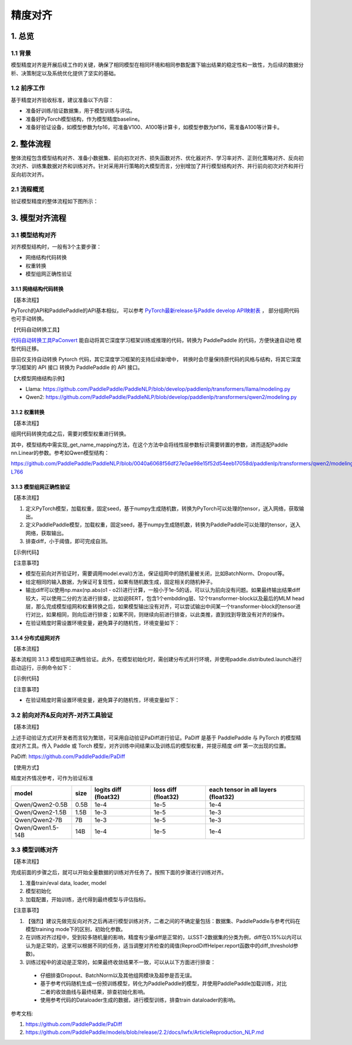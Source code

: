 ==========================================
精度对齐
==========================================

1. 总览
==========================================

1.1 背景
------------------------------------------
模型精度对齐是开展后续工作的关键，确保了相同模型在相同环境和相同参数配置下输出结果的稳定性和一致性，为后续的数据分析、决策制定以及系统优化提供了坚实的基础。

1.2 前序工作
------------------------------------------
基于精度对齐验收标准，建议准备以下内容：

* 准备好训练/验证数据集，用于模型训练与评估。
* 准备好PyTorch模型结构，作为模型精度baseline。
* 准备好验证设备，如模型参数为fp16，可准备V100、A100等计算卡，如模型参数为bf16，需准备A100等计算卡。

2. 整体流程
==========================================
整体流程包含模型结构对齐、准备小数据集、前向初次对齐、损失函数对齐、优化器对齐、学习率对齐、正则化策略对齐、反向初次对齐、训练集数据对齐和训练对齐。针对采用并行策略的大模型而言，分别增加了并行模型结构对齐、并行前向初次对齐和并行反向初次对齐。

2.1 流程概览
------------------------------------------
验证模型精度的整体流程如下图所示：

.. figure:: https://github.com/user-attachments/assets/e20aeed6-fc54-49ca-95c9-8e9863416796
  :width: 300px
  :alt: align_workflow
  :align: center


3. 模型对齐流程
==========================================

3.1 模型结构对齐
------------------------------------------

对齐模型结构时，一般有3个主要步骤：

* 网络结构代码转换
* 权重转换
* 模型组网正确性验证

3.1.1 网络结构代码转换
^^^^^^^^^^^^^^^^^^^^^^^^^^^^^^^^^^^^^^^^^^

【基本流程】

PyTorch的API和PaddlePaddle的API基本相似，
可以参考 `PyTorch最新release与Paddle develop API映射表`_ ，
部分组网代码也可手动转换。

.. _PyTorch最新release与Paddle develop API映射表 : https://www.paddlepaddle.org.cn/documentation/docs/zh/guides/model_convert/convert_from_pytorch/pytorch_api_mapping_cn.html

【代码自动转换工具】

`代码自动转换工具PaConvert`_ 能自动将其它深度学习框架训练或推理的代码，转换为 PaddlePaddle 的代码，方便快速自动地 模型代码迁移。

目前仅支持自动转换 Pytorch 代码，其它深度学习框架的支持后续新增中，
转换时会尽量保持原代码的风格与结构，将其它深度学习框架的 API 接口 转换为 PaddlePaddle 的 API 接口。

.. _代码自动转换工具PaConvert : https://www.paddlepaddle.org.cn/documentation/docs/zh/guides/model_convert/convert_from_pytorch/paconvert_introduction_cn.html


【大模型网络结构示例】

* Llama: https://github.com/PaddlePaddle/PaddleNLP/blob/develop/paddlenlp/transformers/llama/modeling.py
* Qwen2: https://github.com/PaddlePaddle/PaddleNLP/blob/develop/paddlenlp/transformers/qwen2/modeling.py


3.1.2 权重转换
^^^^^^^^^^^^^^^^^^^^^^^^^^^^^^^^^^^^^^^^^^

【基本流程】

组网代码转换完成之后，需要对模型权重进行转换。

.. code-block:: python
    :linenos:

    import json
    import os
    import shutil
    import copy
    import paddle
    import torch
    from safetensors.torch import load_file
    from safetensors.numpy import save_file
    from paddlenlp.utils.log import logger
    from paddlenlp.transformers import Qwen2MoeForCausalLM, AutoConfig


    def execute_cmd(cmd, file_path):
        cmd = cmd + " " + file_path
        os.system(cmd)


    def convert_from_torch_to_paddle(torch_path=None, paddle_path=None, torch_prefix_key="model.", paddle_class=Qwen2MoeForCausalLM, delete_after_convert=False):
        assert torch_path is not None
        if paddle_path is None:
            paddle_path = torch_path + "-paddle"
        if not os.path.exists(paddle_path):
            os.mkdir(paddle_path)

        config = AutoConfig.from_pretrained(torch_path)
        name_mappings = paddle_class._get_name_mappings(config=config)

        torch_prefix_key = torch_prefix_key
        paddle_prefix_key = paddle_class.base_model_prefix + "."

        if os.path.exists(os.path.join(torch_path, "model.safetensors.index.json")):
            index = json.load(open(os.path.join(torch_path, "model.safetensors.index.json")))
            dst_index = copy.deepcopy(index)

            for key in list(dst_index["weight_map"].keys()):
                paddle_key = key.replace(torch_prefix_key, paddle_prefix_key)
                dst_index["weight_map"][paddle_key] = dst_index["weight_map"].pop(key)

            files = set(index["weight_map"].values())
            logger.info(files)

            for file_name in sorted(os.listdir(torch_path)):
                # skip hidden files
                if file_name.startswith("."):
                    continue

                logger.info(file_name)
                if file_name in files:
                    # convert safetensors to safetensors(paddle)
                    convert_safetensors_from_torch_to_paddle(file_name,
                                                            torch_path,
                                                            paddle_path,
                                                            torch_prefix_key,
                                                            paddle_prefix_key,
                                                            name_mappings,
                                                            delete_after_convert=False)
                else:
                    # copy config.json and other files
                    shutil.copy(os.path.join(torch_path, file_name), os.path.join(paddle_path, file_name))

            json.dump(dst_index, open(os.path.join(paddle_path, "model.safetensors.index.json"), "w"), indent=2)
        else:
            for file_name in sorted(os.listdir(torch_path)):
                # skip hidden files
                if file_name.startswith("."):
                    continue

                logger.info(file_name)
                if file_name == "model.safetensors":
                    convert_safetensors_from_torch_to_paddle(file_name,
                                                            torch_path,
                                                            paddle_path,
                                                            torch_prefix_key,
                                                            paddle_prefix_key,
                                                            name_mappings,
                                                            delete_after_convert=False)
                else:
                    # copy config.json and other files
                    shutil.copy(os.path.join(torch_path, file_name), os.path.join(paddle_path, file_name))

        execute_cmd(cmd="sed -i -e  's/torch_dtype/dtype/g' ",
                    file_path=os.path.join(paddle_path, "config.json"))

    def convert_safetensors_from_torch_to_paddle(file_name, torch_path, paddle_path, torch_prefix_key, paddle_prefix_key, name_mappings, delete_after_convert=False):
        tensors = load_file(os.path.join(torch_path, file_name))

        transpose_state_dict = {}
        for name_mapping in name_mappings:
            if name_mapping.action == "transpose":
                transpose_state_dict[name_mapping.target_name] = True
            else:
                transpose_state_dict[name_mapping.target_name] = False

        for key in list(tensors.keys()):
            paddle_key = key.replace(torch_prefix_key, paddle_prefix_key)
            logger.info("{} {}".format(key, tensors[key].shape))
            if transpose_state_dict[paddle_key]:
                t = tensors.pop(key).cuda().t().contiguous()
                capsule = torch.utils.dlpack.to_dlpack(t)
                t = paddle.utils.dlpack.from_dlpack(capsule)
                tensors[paddle_key] = t.numpy()
            else:
                t = tensors.pop(key).cuda()
                capsule = torch.utils.dlpack.to_dlpack(t)
                t = paddle.utils.dlpack.from_dlpack(capsule)
                tensors[paddle_key] = t.numpy()

                # tensors[dst_key] = paddle.to_tensor(tensors.pop(key).cuda().float().cpu().numpy(), dtype="bfloat16").numpy()
            logger.info("{} {}".format(paddle_key, tensors[paddle_key].shape))

        save_file(tensors, os.path.join(paddle_path, file_name), metadata={"format": "np"})
        if delete_after_convert:
            os.remove(os.path.join(torch_path, file_name))


    convert_from_paddle_to_torch(paddle_path="/root/code/PaddleNLP/ckpt/Qwen/Qwen2-0.5B"， paddle_class=Qwen2MoeForCausalLM)

其中，模型结构中需实现_get_name_mapping方法，在这个方法中会将线性层参数标识需要转置的参数，进而适配Paddle nn.Linear的参数。参考如Qwen模型结构：

https://github.com/PaddlePaddle/PaddleNLP/blob/0040a6068f56df27e0ae98e15f52d54eeb17058d/paddlenlp/transformers/qwen2/modeling.py#L732-L766

.. code-block:: python
    :linenos:

    class Qwen2PretrainedModel(PretrainedModel):
        @classmethod
        def _get_name_mappings(cls, config: Qwen2Config) -> list[StateDictNameMapping]:
            mappings: list[StateDictNameMapping] = []
            model_mappings = [
                ["embed_tokens.weight"],
                ["norm.weight"],
            ]
            for layer_index in range(config.num_hidden_layers):
                layer_mappings = [
                    [f"layers.{layer_index}.self_attn.q_proj.weight", None, "transpose"],
                    [f"layers.{layer_index}.self_attn.k_proj.weight", None, "transpose"],
                    [f"layers.{layer_index}.self_attn.v_proj.weight", None, "transpose"],
                    [f"layers.{layer_index}.self_attn.q_proj.bias", None],
                    [f"layers.{layer_index}.self_attn.k_proj.bias", None],
                    [f"layers.{layer_index}.self_attn.v_proj.bias", None],
                    [f"layers.{layer_index}.self_attn.o_proj.weight", None, "transpose"],
                    [f"layers.{layer_index}.mlp.up_proj.weight", None, "transpose"],
                    [f"layers.{layer_index}.mlp.gate_proj.weight", None, "transpose"],
                    [f"layers.{layer_index}.mlp.down_proj.weight", None, "transpose"],
                    [f"layers.{layer_index}.self_attn.rotary_emb.inv_freq"],
                    [f"layers.{layer_index}.input_layernorm.weight"],
                    [f"layers.{layer_index}.post_attention_layernorm.weight"],
                ]
                model_mappings.extend(layer_mappings)

            init_name_mappings(mappings=model_mappings)
            # base-model prefix "Qwen2MoEModel"
            if "Qwen2Model" not in config.architectures:
                for mapping in model_mappings:
                    mapping[0] = "model." + mapping[0]
                    mapping[1] = "qwen2." + mapping[1]
                if not config.tie_word_embeddings:
                    model_mappings.append(["lm_head.weight", "lm_head.weight", "transpose"])

            mappings = [StateDictNameMapping(*mapping, index=index) for index, mapping in enumerate(model_mappings)]
            return mappings

3.1.3 模型组网正确性验证
^^^^^^^^^^^^^^^^^^^^^^^^^^^^^^^^^^^^^^^^^^

【基本流程】

1. 定义PyTorch模型，加载权重，固定seed，基于numpy生成随机数，转换为PyTorch可以处理的tensor，送入网络，获取输出。
2. 定义PaddlePaddle模型，加载权重，固定seed，基于numpy生成随机数，转换为PaddlePaddle可以处理的tensor，送入网络，获取输出。
3. 排查diff，小于阈值，即可完成自测。

【示例代码】

.. code-block:: python
    :linenos:

    import numpy as np
    import paddle
    import torch
    from transformers import Qwen2Config as Qwen2Config_hf
    from transformers import Qwen2ForCausalLM as Qwen2ForCausalLM_hf

    from paddlenlp.transformers import Qwen2Config, Qwen2ForCausalLM

    def eval_model_convert():
        paddle_input_ids = paddle.to_tensor([[0, 345, 232, 328, 740, 140, 1695, 69, 6078, 1588, 2]])
        torch_input_ids = torch.LongTensor([[0, 345, 232, 328, 740, 140, 1695, 69, 6078, 1588, 2]])

        # paddle model
        paddle_ckpt_path = "Qwen/Qwen2-0.5B"
        config_paddle = Qwen2Config.from_pretrained(paddle_ckpt_path)
        model_paddle = Qwen2ForCausalLM.from_pretrained(paddle_ckpt_path, config=config_paddle, dtype="float32")

        # torch model
        torch_ckpt_path = "/root/.cache/modelscope/hub/Qwen/Qwen2-0___5B"
        config_torch = Qwen2Config_hf.from_pretrained(torch_ckpt_path, trust_remote_code=True)
        config_torch.dtype = "float32"
        model_torch = Qwen2ForCausalLM_hf.from_pretrained(torch_ckpt_path, config=config_torch, trust_remote_code=True)

        model_paddle.eval()
        model_torch.eval()
        
        out_paddle = model_paddle(paddle_input_ids)[0]
        out_torch = model_torch(torch_input_ids, return_dict=False)[0]

        assert np.allclose(out_paddle.numpy(), out_torch.detach().numpy(), rtol=1e-5, atol=1e-3)
        
    eval_model_convert()

【注意事项】

* 模型在前向对齐验证时，需要调用model.eval()方法，保证组网中的随机量被关闭，比如BatchNorm、Dropout等。
* 给定相同的输入数据，为保证可复现性，如果有随机数生成，固定相关的随机种子。
* 输出diff可以使用np.max(np.abs(o1 - o2))进行计算，一般小于1e-5的话，可以认为前向没有问题。如果最终输出结果diff较大，可以使用二分的方法进行排查，比如说BERT，包含1个embdding层、12个transformer-block以及最后的MLM head层，那么完成模型组网和权重转换之后，如果模型输出没有对齐，可以尝试输出中间某一个transformer-block的tensor进行对比，如果相同，则向后进行排查；如果不同，则继续向前进行排查，以此类推，直到找到导致没有对齐的操作。
* 在验证精度时需设置环境变量，避免算子的随机性，环境变量如下：

.. code-block:: shell
    :linenos:

    # 通用环境变量，避免随机性
    export NVIDIA_TF32_OVERRIDE=0
    export FLAGS_embedding_deterministic=1
    export FLAGS_cudnn_deterministic=1

    # 并行计算环境变量，避免随机性
    export Flags_mp_aysnc_allreduce=1
    export Flags_skip_mp_c_identity=1
    export FLAGS_shard_norm_align_dp=0
    export FLAGS_shard_use_reduce=1
    export FLAGS_sync_before_allreduce=1

3.1.4 分布式组网对齐
^^^^^^^^^^^^^^^^^^^^^^^^^^^^^^^^^^^^^^^^^^

【基本流程】

基本流程同 3.1.3 模型组网正确性验证。此外，在模型初始化时，需创建分布式并行环境，并使用paddle.distributed.launch进行启动运行，示例命令如下：

.. code-block:: shell
    :linenos:

    python -m paddle.distributed.launch --devices 0,1 compare_torch_with_paddle.py

【示例代码】

.. code-block:: python
    :linenos:

    import numpy as np
    import paddle
    import torch
    from padiff import auto_diff
    from transformers import Qwen2Config as Qwen2Config_hf
    from transformers import Qwen2ForCausalLM as Qwen2ForCausalLM_hf
    from paddle.distributed import fleet
    from paddlenlp.transformers import Qwen2Config, Qwen2ForCausalLM

    def eval_model_convert_parallel(mp_degree=1):
        paddle_input_ids = paddle.to_tensor([[0, 345, 232, 328, 740, 140, 1695, 69, 6078, 1588, 2]])
        torch_input_ids = torch.LongTensor([[0, 345, 232, 328, 740, 140, 1695, 69, 6078, 1588, 2]])

        strategy = fleet.DistributedStrategy()
        strategy.hybrid_configs = {
            "dp_degree": 1,
            "mp_degree": mp_degree,
            "pp_degree": 1,
            "sharding_degree": 1,
        }
        fleet.init(is_collective=True, strategy=strategy)
        hcg = fleet.get_hybrid_communicate_group()

        # paddle model
        paddle_ckpt_path = "Qwen/Qwen2-0.5B"
        config_paddle = Qwen2Config.from_pretrained(paddle_ckpt_path)
        config_paddle.tensor_parallel_degree = hcg.get_model_parallel_world_size()
        config_paddle.tensor_parallel_rank = hcg.get_model_parallel_rank()
        config_paddle.tensor_parallel_output = False
        model_paddle = Qwen2ForCausalLM.from_pretrained(paddle_ckpt_path, config=config_paddle, dtype="float32")

        # torch model
        torch_ckpt_path = "/root/.cache/modelscope/hub/Qwen/Qwen2-0___5B"
        config_torch = Qwen2Config_hf.from_pretrained(torch_ckpt_path, trust_remote_code=True)
        config_torch.dtype = "float32"
        model_torch = Qwen2ForCausalLM_hf.from_pretrained(torch_ckpt_path, config=config_torch, trust_remote_code=True)

        model_paddle.eval()
        model_torch.eval()

        # 手动验证
        out_paddle = model_paddle(paddle_input_ids)[0]
        out_torch = model_torch(torch_input_ids, return_dict=False)[0]
        assert np.allclose(out_paddle.numpy(), out_torch.detach().numpy(), rtol=1e-5, atol=1e-4)

    eval_model_convert_parallel(mp_degree=2)

【注意事项】

* 在验证精度时需设置环境变量，避免算子的随机性，环境变量如下：

.. code-block:: shell
    :linenos:
    
    # 通用环境变量，避免随机性
    export NVIDIA_TF32_OVERRIDE=0
    export FLAGS_embedding_deterministic=1
    export FLAGS_cudnn_deterministic=1

    # 并行计算环境变量，避免随机性
    export Flags_mp_aysnc_allreduce=1
    export Flags_skip_mp_c_identity=1
    export FLAGS_shard_norm_align_dp=0
    export FLAGS_shard_use_reduce=1
    export FLAGS_sync_before_allreduce=1

3.2 前向对齐&反向对齐-对齐工具验证
------------------------------------------

【基本流程】

上述手动验证方式对开发者而言较为繁琐，可采用自动验证PaDiff进行验证。PaDiff 是基于 PaddlePaddle 与 PyTorch 的模型精度对齐工具。传入 Paddle 或 Torch 模型，对齐训练中间结果以及训练后的模型权重，并提示精度 diff 第一次出现的位置。

PaDiff: https://github.com/PaddlePaddle/PaDiff

【使用方式】

.. code-block:: python
    :linenos:

    import numpy as np
    import paddle
    import torch
    from padiff import auto_diff
    from transformers import Qwen2Config as Qwen2Config_hf
    from transformers import Qwen2ForCausalLM as Qwen2ForCausalLM_hf

    from paddlenlp.transformers import Qwen2Config, Qwen2ForCausalLM


    def eval_model_convert():
        paddle_input_ids = paddle.to_tensor([[0, 345, 232, 328, 740, 140, 1695, 69, 6078, 1588, 2]])
        torch_input_ids = torch.LongTensor([[0, 345, 232, 328, 740, 140, 1695, 69, 6078, 1588, 2]])

        # paddle model
        paddle_ckpt_path = "Qwen/Qwen2-0.5B"
        config_paddle = Qwen2Config.from_pretrained(paddle_ckpt_path)
        model_paddle = Qwen2ForCausalLM.from_pretrained(paddle_ckpt_path, config=config_paddle, dtype="float32")

        # torch model
        torch_ckpt_path = "/root/.cache/modelscope/hub/Qwen/Qwen2-0___5B"
        config_torch = Qwen2Config_hf.from_pretrained(torch_ckpt_path, trust_remote_code=True)
        config_torch.dtype = "float32"
        model_torch = Qwen2ForCausalLM_hf.from_pretrained(torch_ckpt_path, config=config_torch, trust_remote_code=True)

        model_paddle.eval()
        model_torch.eval()

        # 手动验证
        out_paddle = model_paddle(paddle_input_ids)[0]
        out_torch = model_torch(torch_input_ids, return_dict=False)[0]
        assert np.allclose(out_paddle.numpy(), out_torch.detach().numpy(), rtol=1e-5, atol=1e-4)

        # 使用padiff验证
        inp = ({"input_ids": torch_input_ids, 
                "use_cache": False, 
                "output_attentions": False,
                "output_hidden_states": False,
                "return_dict": False}, 
            {"input_ids": paddle_input_ids})
        # diff_phase 可以设置为forward，backword和both
        auto_diff(model_torch, model_paddle, inp, atol=1e-4, rtol=1e3, auto_init=False, diff_phase="both", compare_mode="strict")

    eval_model_convert()


精度对齐情况参考，可作为验证标准

+------------------+------+-----------------------+---------------------+-------------------------------------+
|      model       | size | logits diff (float32) | loss diff (float32) | each tensor in all layers (float32) |
+==================+======+=======================+=====================+=====================================+
| Qwen/Qwen2-0.5B  | 0.5B |         1e-4          |        1e-5         |                1e-4                 |
+------------------+------+-----------------------+---------------------+-------------------------------------+
| Qwen/Qwen2-1.5B  | 1.5B |         1e-3          |        1e-5         |                1e-3                 |
+------------------+------+-----------------------+---------------------+-------------------------------------+
|  Qwen/Qwen2-7B   |  7B  |         1e-3          |        1e-5         |                1e-3                 |
+------------------+------+-----------------------+---------------------+-------------------------------------+
| Qwen/Qwen1.5-14B | 14B  |         1e-4          |        1e-5         |                1e-4                 |
+------------------+------+-----------------------+---------------------+-------------------------------------+


3.3 模型训练对齐
------------------------------------------

【基本流程】

完成前面的步骤之后，就可以开始全量数据的训练对齐任务了。按照下面的步骤进行训练对齐。

1. 准备train/eval data, loader, model
2. 模型初始化
3. 加载配置，开始训练，迭代得到最终模型与评估指标。

【注意事项】

#. 【强烈】建议先做完反向对齐之后再进行模型训练对齐，二者之间的不确定量包括：数据集、PaddlePaddle与参考代码在模型training mode下的区别，初始化参数。
#. 在训练对齐过程中，受到较多随机量的影响，精度有少量diff是正常的，以SST-2数据集的分类为例，diff在0.15%以内可以认为是正常的，这里可以根据不同的任务，适当调整对齐检查的阈值(ReprodDiffHelper.report函数中的diff_threshold参数)。
#. 训练过程中的波动是正常的，如果最终收敛结果不一致，可以从以下方面进行排查：

  * 仔细排查Dropout、BatchNorm以及其他组网模块及超参是否无误。
  * 基于参考代码随机生成一份预训练模型，转化为PaddlePaddle的模型，并使用PaddlePaddle加载训练，对比二者的收敛曲线与最终结果，排查初始化影响。
  * 使用参考代码的Dataloader生成的数据，进行模型训练，排查train dataloader的影响。


参考文档:

1. https://github.com/PaddlePaddle/PaDiff
2. https://github.com/PaddlePaddle/models/blob/release/2.2/docs/lwfx/ArticleReproduction_NLP.md
